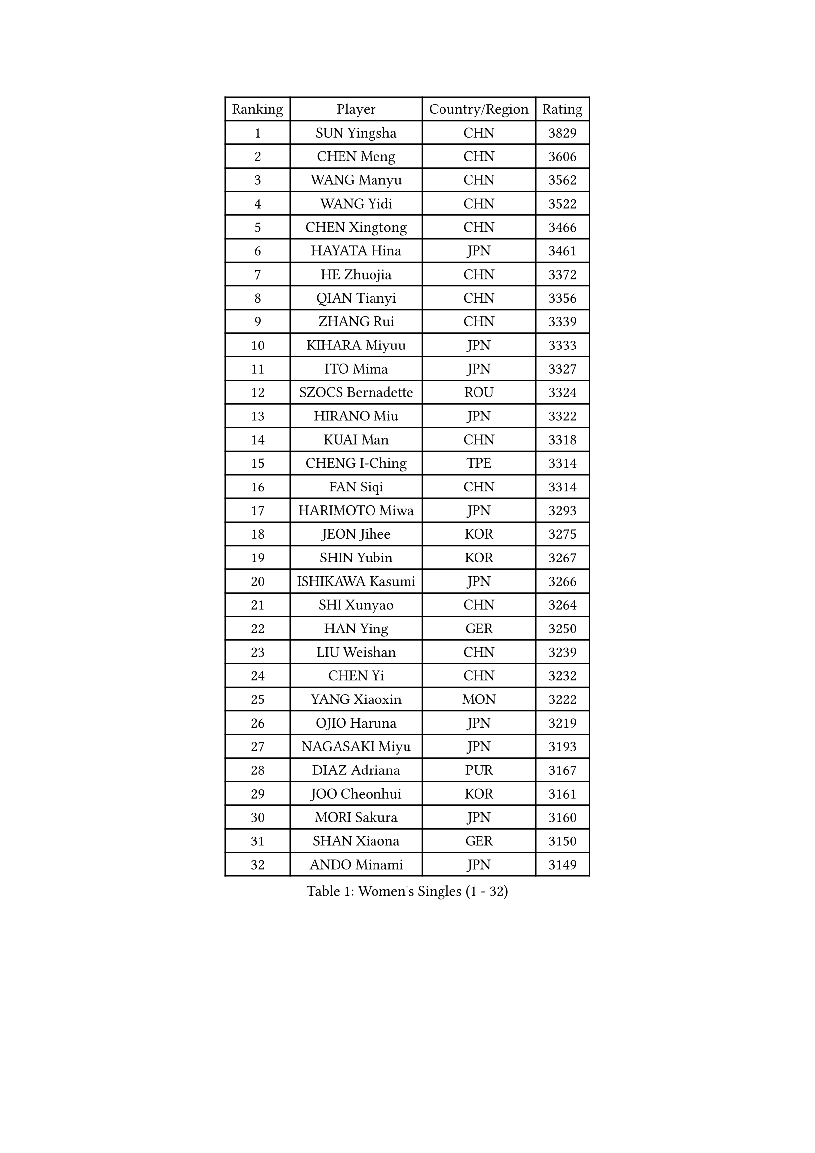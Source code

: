 
#set text(font: ("Courier New", "NSimSun"))
#figure(
  caption: "Women's Singles (1 - 32)",
    table(
      columns: 4,
      [Ranking], [Player], [Country/Region], [Rating],
      [1], [SUN Yingsha], [CHN], [3829],
      [2], [CHEN Meng], [CHN], [3606],
      [3], [WANG Manyu], [CHN], [3562],
      [4], [WANG Yidi], [CHN], [3522],
      [5], [CHEN Xingtong], [CHN], [3466],
      [6], [HAYATA Hina], [JPN], [3461],
      [7], [HE Zhuojia], [CHN], [3372],
      [8], [QIAN Tianyi], [CHN], [3356],
      [9], [ZHANG Rui], [CHN], [3339],
      [10], [KIHARA Miyuu], [JPN], [3333],
      [11], [ITO Mima], [JPN], [3327],
      [12], [SZOCS Bernadette], [ROU], [3324],
      [13], [HIRANO Miu], [JPN], [3322],
      [14], [KUAI Man], [CHN], [3318],
      [15], [CHENG I-Ching], [TPE], [3314],
      [16], [FAN Siqi], [CHN], [3314],
      [17], [HARIMOTO Miwa], [JPN], [3293],
      [18], [JEON Jihee], [KOR], [3275],
      [19], [SHIN Yubin], [KOR], [3267],
      [20], [ISHIKAWA Kasumi], [JPN], [3266],
      [21], [SHI Xunyao], [CHN], [3264],
      [22], [HAN Ying], [GER], [3250],
      [23], [LIU Weishan], [CHN], [3239],
      [24], [CHEN Yi], [CHN], [3232],
      [25], [YANG Xiaoxin], [MON], [3222],
      [26], [OJIO Haruna], [JPN], [3219],
      [27], [NAGASAKI Miyu], [JPN], [3193],
      [28], [DIAZ Adriana], [PUR], [3167],
      [29], [JOO Cheonhui], [KOR], [3161],
      [30], [MORI Sakura], [JPN], [3160],
      [31], [SHAN Xiaona], [GER], [3150],
      [32], [ANDO Minami], [JPN], [3149],
    )
  )#pagebreak()

#set text(font: ("Courier New", "NSimSun"))
#figure(
  caption: "Women's Singles (33 - 64)",
    table(
      columns: 4,
      [Ranking], [Player], [Country/Region], [Rating],
      [33], [SATO Hitomi], [JPN], [3147],
      [34], [PARANANG Orawan], [THA], [3145],
      [35], [MITTELHAM Nina], [GER], [3122],
      [36], [PYON Song Gyong], [PRK], [3110],
      [37], [TAKAHASHI Bruna], [BRA], [3094],
      [38], [GUO Yuhan], [CHN], [3087],
      [39], [WU Yangchen], [CHN], [3064],
      [40], [LIU Jia], [AUT], [3063],
      [41], [SAMARA Elizabeta], [ROU], [3053],
      [42], [POLCANOVA Sofia], [AUT], [3053],
      [43], [LI Yake], [CHN], [3047],
      [44], [WANG Xiaotong], [CHN], [3046],
      [45], [NI Xia Lian], [LUX], [3043],
      [46], [QIN Yuxuan], [CHN], [3038],
      [47], [CHEN Szu-Yu], [TPE], [3035],
      [48], [YANG Yiyun], [CHN], [3028],
      [49], [AKULA Sreeja], [IND], [3028],
      [50], [DRAGOMAN Andreea], [ROU], [3021],
      [51], [XU Yi], [CHN], [3013],
      [52], [BERGSTROM Linda], [SWE], [3012],
      [53], [KAUFMANN Annett], [GER], [3011],
      [54], [PESOTSKA Margaryta], [UKR], [3010],
      [55], [LEE Zion], [KOR], [3010],
      [56], [ZHANG Lily], [USA], [3006],
      [57], [YUAN Jia Nan], [FRA], [3002],
      [58], [SUH Hyo Won], [KOR], [2999],
      [59], [HAN Feier], [CHN], [2997],
      [60], [BATRA Manika], [IND], [2988],
      [61], [KIM Hayeong], [KOR], [2986],
      [62], [LEE Eunhye], [KOR], [2981],
      [63], [QI Fei], [CHN], [2980],
      [64], [PAVADE Prithika], [FRA], [2980],
    )
  )#pagebreak()

#set text(font: ("Courier New", "NSimSun"))
#figure(
  caption: "Women's Singles (65 - 96)",
    table(
      columns: 4,
      [Ranking], [Player], [Country/Region], [Rating],
      [65], [WANG Amy], [USA], [2979],
      [66], [DIACONU Adina], [ROU], [2978],
      [67], [KALLBERG Christina], [SWE], [2974],
      [68], [YU Fu], [POR], [2974],
      [69], [ZENG Jian], [SGP], [2972],
      [70], [KIM Nayeong], [KOR], [2969],
      [71], [BAJOR Natalia], [POL], [2966],
      [72], [LI Yu-Jhun], [TPE], [2964],
      [73], [FAN Shuhan], [CHN], [2963],
      [74], [SASAO Asuka], [JPN], [2962],
      [75], [YANG Ha Eun], [KOR], [2962],
      [76], [ZHANG Mo], [CAN], [2961],
      [77], [SHAO Jieni], [POR], [2946],
      [78], [NG Wing Lam], [HKG], [2946],
      [79], [ZHU Chengzhu], [HKG], [2945],
      [80], [LIU Hsing-Yin], [TPE], [2942],
      [81], [SURJAN Sabina], [SRB], [2924],
      [82], [CHOI Hyojoo], [KOR], [2920],
      [83], [MESHREF Dina], [EGY], [2917],
      [84], [KIM Byeolnim], [KOR], [2907],
      [85], [XIAO Maria], [ESP], [2906],
      [86], [WINTER Sabine], [GER], [2893],
      [87], [EERLAND Britt], [NED], [2891],
      [88], [ZHU Sibing], [CHN], [2889],
      [89], [LIU Yangzi], [AUS], [2873],
      [90], [HUANG Yu-Chiao], [TPE], [2865],
      [91], [ZAHARIA Elena], [ROU], [2856],
      [92], [KAMATH Archana Girish], [IND], [2856],
      [93], [SAWETTABUT Suthasini], [THA], [2854],
      [94], [DOO Hoi Kem], [HKG], [2853],
      [95], [WAN Yuan], [GER], [2852],
      [96], [NOMURA Moe], [JPN], [2851],
    )
  )#pagebreak()

#set text(font: ("Courier New", "NSimSun"))
#figure(
  caption: "Women's Singles (97 - 128)",
    table(
      columns: 4,
      [Ranking], [Player], [Country/Region], [Rating],
      [97], [ZONG Geman], [CHN], [2847],
      [98], [CHIEN Tung-Chuan], [TPE], [2845],
      [99], [CIOBANU Irina], [ROU], [2842],
      [100], [AKAE Kaho], [JPN], [2841],
      [101], [ZHANG Xiangyu], [CHN], [2841],
      [102], [WEGRZYN Katarzyna], [POL], [2836],
      [103], [ZARIF Audrey], [FRA], [2834],
      [104], [YANG Huijing], [CHN], [2830],
      [105], [HUANG Yi-Hua], [TPE], [2822],
      [106], [MUKHERJEE Sutirtha], [IND], [2819],
      [107], [POTA Georgina], [HUN], [2816],
      [108], [TOLIOU Aikaterini], [GRE], [2814],
      [109], [MUKHERJEE Ayhika], [IND], [2811],
      [110], [GHORPADE Yashaswini], [IND], [2805],
      [111], [RYU Hanna], [KOR], [2804],
      [112], [CHENG Hsien-Tzu], [TPE], [2801],
      [113], [SU Pei-Ling], [TPE], [2799],
      [114], [HO Tin-Tin], [ENG], [2795],
      [115], [SAWETTABUT Jinnipa], [THA], [2788],
      [116], [LUTZ Charlotte], [FRA], [2786],
      [117], [HAPONOVA Hanna], [UKR], [2780],
      [118], [LEE Ho Ching], [HKG], [2777],
      [119], [GODA Hana], [EGY], [2774],
      [120], [CHASSELIN Pauline], [FRA], [2771],
      [121], [STEFANOVA Nikoleta], [ITA], [2766],
      [122], [MALOBABIC Ivana], [CRO], [2758],
      [123], [MADARASZ Dora], [HUN], [2758],
      [124], [GUISNEL Oceane], [FRA], [2756],
      [125], [CHANG Li Sian Alice], [MAS], [2754],
      [126], [CHEN Ying-Chen], [TPE], [2750],
      [127], [HURSEY Anna], [WAL], [2750],
      [128], [RAKOVAC Lea], [CRO], [2745],
    )
  )